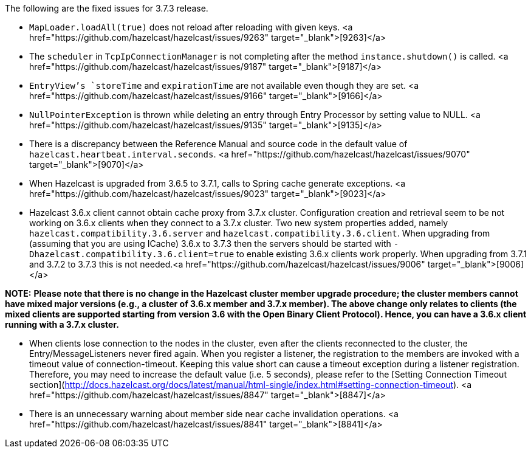 
The following are the fixed issues for 3.7.3 release.

- `MapLoader.loadAll(true)` does not reload after reloading with given keys. <a href="https://github.com/hazelcast/hazelcast/issues/9263" target="_blank">[9263]</a>  
- The `scheduler` in `TcpIpConnectionManager` is not completing after the method `instance.shutdown()` is called. <a href="https://github.com/hazelcast/hazelcast/issues/9187" target="_blank">[9187]</a>
- `EntryView`'s `storeTime` and `expirationTime` are not available even though they are set. <a href="https://github.com/hazelcast/hazelcast/issues/9166" target="_blank">[9166]</a>
- `NullPointerException` is thrown while deleting an entry through Entry Processor by setting value to NULL. <a href="https://github.com/hazelcast/hazelcast/issues/9135" target="_blank">[9135]</a>
- There is a discrepancy between the Reference Manual and source code in the default value of `hazelcast.heartbeat.interval.seconds`. <a href="https://github.com/hazelcast/hazelcast/issues/9070" target="_blank">[9070]</a>
- When Hazelcast is upgraded from 3.6.5 to 3.7.1, calls to Spring cache generate exceptions. <a href="https://github.com/hazelcast/hazelcast/issues/9023" target="_blank">[9023]</a>
- Hazelcast 3.6.x client cannot obtain cache proxy from 3.7.x cluster. Configuration creation and retrieval seem to be not working on 3.6.x clients when they connect to a 3.7.x cluster. Two new system properties added, namely `hazelcast.compatibility.3.6.server` and `hazelcast.compatibility.3.6.client`. When upgrading from (assuming that you are using ICache) 3.6.x to 3.7.3 then the servers should be started with `-Dhazelcast.compatibility.3.6.client=true` to enable existing 3.6.x clients work properly. When upgrading from 3.7.1 and 3.7.2 to 3.7.3 this is not needed.<a href="https://github.com/hazelcast/hazelcast/issues/9006" target="_blank">[9006]</a>

***NOTE:*** *Please note that there is no change in the Hazelcast cluster member upgrade procedure; the cluster members cannot have mixed major versions (e.g., a cluster of 3.6.x member and 3.7.x member). The above change only relates to clients (the mixed clients are supported starting from version 3.6 with the Open Binary Client Protocol). Hence, you can have a 3.6.x client running with a 3.7.x cluster.*

- When clients lose connection to the nodes in the cluster, even after the clients reconnected to the cluster, the Entry/MessageListeners never fired again. When you register a listener, the registration to the members are invoked with a timeout value of connection-timeout. Keeping this value short can cause a timeout exception during a listener registration. Therefore, you may need to increase the default value (i.e. 5 seconds), please refer to the [Setting Connection Timeout section](http://docs.hazelcast.org/docs/latest/manual/html-single/index.html#setting-connection-timeout). <a href="https://github.com/hazelcast/hazelcast/issues/8847" target="_blank">[8847]</a>
- There is an unnecessary warning about member side near cache invalidation operations. <a href="https://github.com/hazelcast/hazelcast/issues/8841" target="_blank">[8841]</a>

